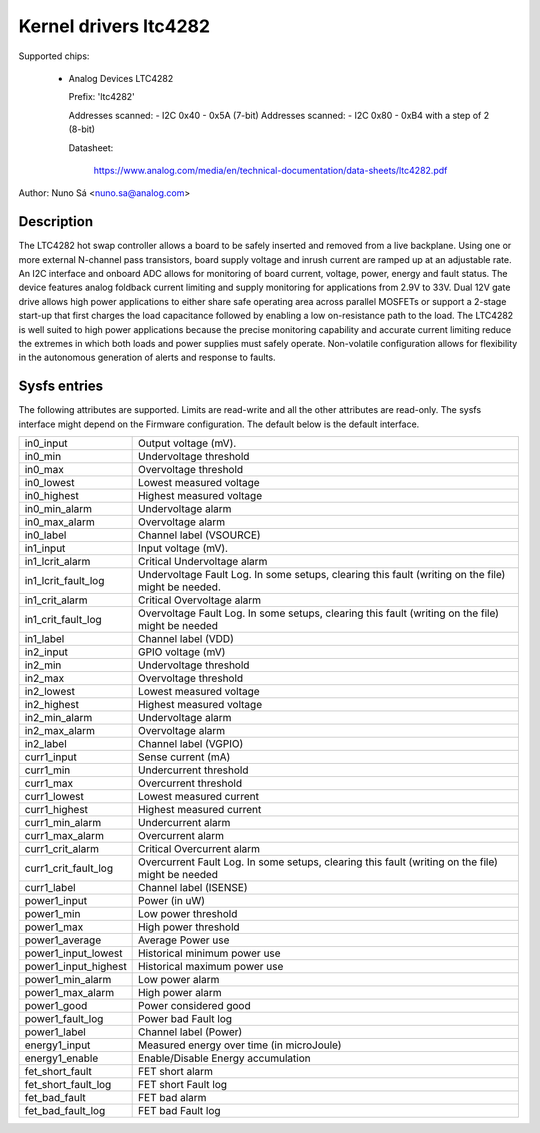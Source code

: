 Kernel drivers ltc4282
==========================================

Supported chips:

  * Analog Devices LTC4282

    Prefix: 'ltc4282'

    Addresses scanned: - I2C 0x40 - 0x5A (7-bit)
    Addresses scanned: - I2C 0x80 - 0xB4 with a step of 2 (8-bit)

    Datasheet:

        https://www.analog.com/media/en/technical-documentation/data-sheets/ltc4282.pdf

Author: Nuno Sá <nuno.sa@analog.com>

Description
___________

The LTC4282 hot swap controller allows a board to be safely inserted and removed
from a live backplane. Using one or more external N-channel pass transistors,
board supply voltage and inrush current are ramped up at an adjustable rate. An
I2C interface and onboard ADC allows for monitoring of board current, voltage,
power, energy and fault status. The device features analog foldback current
limiting and supply monitoring for applications from 2.9V to 33V. Dual 12V gate
drive allows high power applications to either share safe operating area across
parallel MOSFETs or support a 2-stage start-up that first charges the load
capacitance followed by enabling a low on-resistance path to the load. The
LTC4282 is well suited to high power applications because the precise monitoring
capability and accurate current limiting reduce the extremes in which both loads
and power supplies must safely operate. Non-volatile configuration allows for
flexibility in the autonomous generation of alerts and response to faults.

Sysfs entries
_____________

The following attributes are supported. Limits are read-write and all the other
attributes are read-only. The sysfs interface might depend on the Firmware configuration.
The default below is the default interface.

======================= ==========================================
in0_input		Output voltage (mV).
in0_min			Undervoltage threshold
in0_max                 Overvoltage threshold
in0_lowest		Lowest measured voltage
in0_highest		Highest measured voltage
in0_min_alarm		Undervoltage alarm
in0_max_alarm           Overvoltage alarm
in0_label		Channel label (VSOURCE)

in1_input		Input voltage (mV).
in1_lcrit_alarm         Critical Undervoltage alarm
in1_lcrit_fault_log     Undervoltage Fault Log. In some setups, clearing this
			fault (writing on the file) might be needed.
in1_crit_alarm          Critical Overvoltage alarm
in1_crit_fault_log	Overvoltage Fault Log. In some setups, clearing this
			fault (writing on the file) might be needed
in1_label		Channel label (VDD)

in2_input		GPIO voltage (mV)
in2_min			Undervoltage threshold
in2_max			Overvoltage threshold
in2_lowest		Lowest measured voltage
in2_highest		Highest measured voltage
in2_min_alarm		Undervoltage alarm
in2_max_alarm		Overvoltage alarm
in2_label		Channel label (VGPIO)

curr1_input		Sense current (mA)
curr1_min		Undercurrent threshold
curr1_max		Overcurrent threshold
curr1_lowest		Lowest measured current
curr1_highest		Highest measured current
curr1_min_alarm		Undercurrent alarm
curr1_max_alarm		Overcurrent alarm
curr1_crit_alarm        Critical Overcurrent alarm
curr1_crit_fault_log	Overcurrent Fault Log. In some setups, clearing this
			fault (writing on the file) might be needed
curr1_label		Channel label (ISENSE)

power1_input		Power (in uW)
power1_min		Low power threshold
power1_max		High power threshold
power1_average          Average Power use
power1_input_lowest	Historical minimum power use
power1_input_highest	Historical maximum power use
power1_min_alarm	Low power alarm
power1_max_alarm	High power alarm
power1_good		Power considered good
power1_fault_log	Power bad Fault log
power1_label		Channel label (Power)

energy1_input		Measured energy over time (in microJoule)
energy1_enable		Enable/Disable Energy accumulation

fet_short_fault		FET short alarm
fet_short_fault_log	FET short Fault log
fet_bad_fault		FET bad alarm
fet_bad_fault_log	FET bad Fault log
======================= ==========================================
